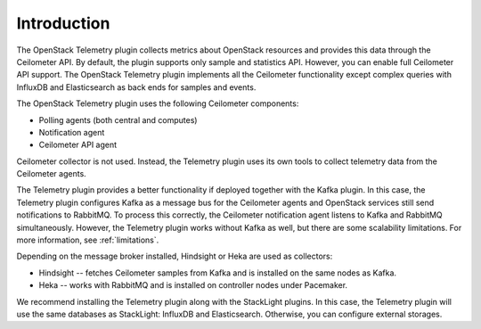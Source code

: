 .. _intro:

Introduction
------------

The OpenStack Telemetry plugin collects metrics about OpenStack resources and
provides this data through the Ceilometer API. By default, the plugin supports
only sample and statistics API. However, you can enable full Ceilometer API
support. The OpenStack Telemetry plugin implements all the Ceilometer
functionality except complex queries with InfluxDB and Elasticsearch as back
ends for samples and events.

The OpenStack Telemetry plugin uses the following Ceilometer components:

* Polling agents (both central and computes)
* Notification agent
* Ceilometer API agent

Ceilometer collector is not used. Instead, the Telemetry plugin uses its own
tools to collect telemetry data from the Ceilometer agents.

The Telemetry plugin provides a better functionality if deployed together
with the Kafka plugin. In this case, the Telemetry plugin configures Kafka as
a message bus for the Ceilometer agents and OpenStack services still send
notifications to RabbitMQ. To process this correctly, the Ceilometer
notification agent listens to Kafka and RabbitMQ simultaneously.
However, the Telemetry plugin works without Kafka as well, but there are some
scalability limitations. For more information, see :ref:`limitations`.

Depending on the message broker installed, Hindsight or Heka are used as
collectors:

* Hindsight -- fetches Ceilometer samples from Kafka and is installed on the
  same nodes as Kafka.
* Heka -- works with RabbitMQ and is installed on controller nodes under
  Pacemaker.

We recommend installing the Telemetry plugin along with the StackLight plugins.
In this case, the Telemetry plugin will use the same databases as StackLight:
InfluxDB and Elasticsearch. Otherwise, you can configure external storages.

.. seealso::

   * :ref:`architecture`